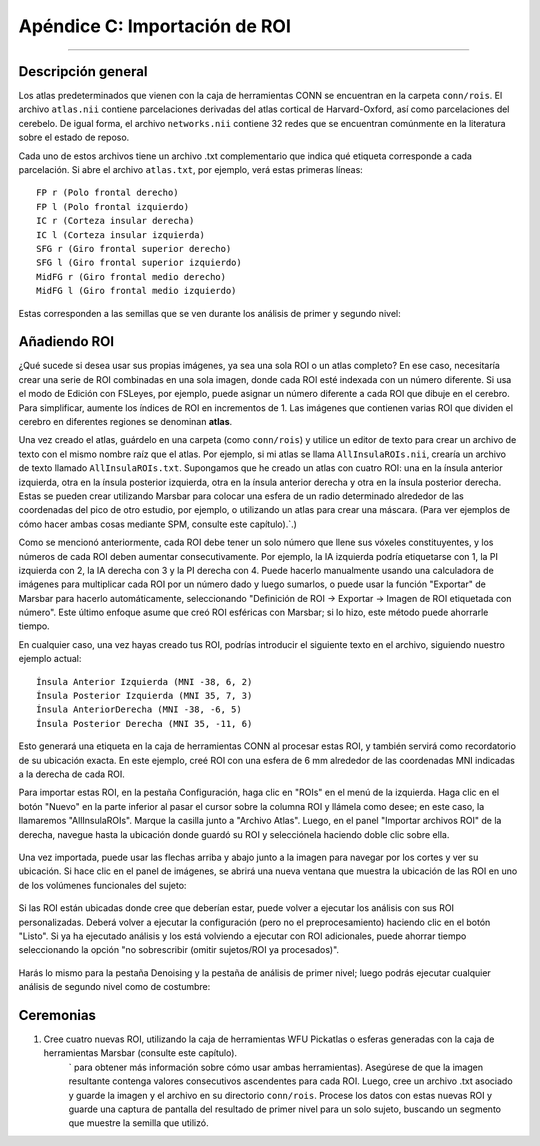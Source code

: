 

.. _CONN_ApéndiceC_ImportaciónROI:

==========================
Apéndice C: Importación de ROI
==========================

---------------

Descripción general
********

Los atlas predeterminados que vienen con la caja de herramientas CONN se encuentran en la carpeta ``conn/rois``. El archivo ``atlas.nii`` contiene parcelaciones derivadas del atlas cortical de Harvard-Oxford, así como parcelaciones del cerebelo. De igual forma, el archivo ``networks.nii`` contiene 32 redes que se encuentran comúnmente en la literatura sobre el estado de reposo.

Cada uno de estos archivos tiene un archivo .txt complementario que indica qué etiqueta corresponde a cada parcelación. Si abre el archivo ``atlas.txt``, por ejemplo, verá estas primeras líneas:

::

  FP r (Polo frontal derecho)
  FP l (Polo frontal izquierdo)
  IC r (Corteza insular derecha)
  IC l (Corteza insular izquierda)
  SFG r (Giro frontal superior derecho)
  SFG l (Giro frontal superior izquierdo)
  MidFG r (Giro frontal medio derecho)
  MidFG l (Giro frontal medio izquierdo)
  
  
Estas corresponden a las semillas que se ven durante los análisis de primer y segundo nivel:

.. figure:: 08_1stLevelPreview.png


Añadiendo ROI
***********

¿Qué sucede si desea usar sus propias imágenes, ya sea una sola ROI o un atlas completo? En ese caso, necesitaría crear una serie de ROI combinadas en una sola imagen, donde cada ROI esté indexada con un número diferente. Si usa el modo de Edición con FSLeyes, por ejemplo, puede asignar un número diferente a cada ROI que dibuje en el cerebro. Para simplificar, aumente los índices de ROI en incrementos de 1. Las imágenes que contienen varias ROI que dividen el cerebro en diferentes regiones se denominan **atlas**.

Una vez creado el atlas, guárdelo en una carpeta (como ``conn/rois``) y utilice un editor de texto para crear un archivo de texto con el mismo nombre raíz que el atlas. Por ejemplo, si mi atlas se llama ``AllInsulaROIs.nii``, crearía un archivo de texto llamado ``AllInsulaROIs.txt``. Supongamos que he creado un atlas con cuatro ROI: una en la ínsula anterior izquierda, otra en la ínsula posterior izquierda, otra en la ínsula anterior derecha y otra en la ínsula posterior derecha. Estas se pueden crear utilizando Marsbar para colocar una esfera de un radio determinado alrededor de las coordenadas del pico de otro estudio, por ejemplo, o utilizando un atlas para crear una máscara. (Para ver ejemplos de cómo hacer ambas cosas mediante SPM, consulte este capítulo).`.)

Como se mencionó anteriormente, cada ROI debe tener un solo número que llene sus vóxeles constituyentes, y los números de cada ROI deben aumentar consecutivamente. Por ejemplo, la IA izquierda podría etiquetarse con 1, la PI izquierda con 2, la IA derecha con 3 y la PI derecha con 4. Puede hacerlo manualmente usando una calculadora de imágenes para multiplicar cada ROI por un número dado y luego sumarlos, o puede usar la función "Exportar" de Marsbar para hacerlo automáticamente, seleccionando "Definición de ROI -> Exportar -> Imagen de ROI etiquetada con número". Este último enfoque asume que creó ROI esféricas con Marsbar; si lo hizo, este método puede ahorrarle tiempo.

En cualquier caso, una vez hayas creado tus ROI, podrías introducir el siguiente texto en el archivo, siguiendo nuestro ejemplo actual:

::

  Ínsula Anterior Izquierda (MNI -38, 6, 2)
  Ínsula Posterior Izquierda (MNI 35, 7, 3)
  Ínsula AnteriorDerecha (MNI -38, -6, 5)
  Ínsula Posterior Derecha (MNI 35, -11, 6)

Esto generará una etiqueta en la caja de herramientas CONN al procesar estas ROI, y también servirá como recordatorio de su ubicación exacta. En este ejemplo, creé ROI con una esfera de 6 mm alrededor de las coordenadas MNI indicadas a la derecha de cada ROI.

Para importar estas ROI, en la pestaña Configuración, haga clic en "ROIs" en el menú de la izquierda. Haga clic en el botón "Nuevo" en la parte inferior al pasar el cursor sobre la columna ROI y llámela como desee; en este caso, la llamaremos "AllInsulaROIs". Marque la casilla junto a "Archivo Atlas". Luego, en el panel "Importar archivos ROI" de la derecha, navegue hasta la ubicación donde guardó su ROI y selecciónela haciendo doble clic sobre ella.

.. figure:: C_ImportROIs.png

Una vez importada, puede usar las flechas arriba y abajo junto a la imagen para navegar por los cortes y ver su ubicación. Si hace clic en el panel de imágenes, se abrirá una nueva ventana que muestra la ubicación de las ROI en uno de los volúmenes funcionales del sujeto:

.. figure:: C_VisualizeROIs.png

Si las ROI están ubicadas donde cree que deberían estar, puede volver a ejecutar los análisis con sus ROI personalizadas. Deberá volver a ejecutar la configuración (pero no el preprocesamiento) haciendo clic en el botón "Listo". Si ya ha ejecutado análisis y los está volviendo a ejecutar con ROI adicionales, puede ahorrar tiempo seleccionando la opción "no sobrescribir (omitir sujetos/ROI ya procesados)".

.. figure:: C_Processing.png

Harás lo mismo para la pestaña Denoising y la pestaña de análisis de primer nivel; luego podrás ejecutar cualquier análisis de segundo nivel como de costumbre:

.. figure:: C_SecondLevel.png

.. .. figure:: C_Manual_ROIs.png


Ceremonias
*********

1. Cree cuatro nuevas ROI, utilizando la caja de herramientas WFU Pickatlas o esferas generadas con la caja de herramientas Marsbar (consulte este capítulo).
    ` para obtener más información sobre cómo usar ambas herramientas). Asegúrese de que la imagen resultante contenga valores consecutivos ascendentes para cada ROI. Luego, cree un archivo .txt asociado y guarde la imagen y el archivo en su directorio ``conn/rois``. Procese los datos con estas nuevas ROI y guarde una captura de pantalla del resultado de primer nivel para un solo sujeto, buscando un segmento que muestre la semilla que utilizó.

    
   

